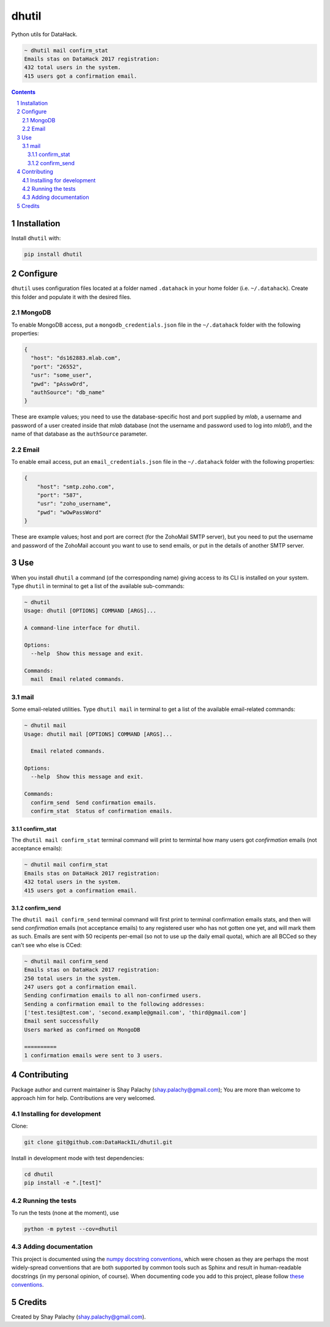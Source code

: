 dhutil
######
|PyPI-Status| |PyPI-Versions| |LICENCE|

Python utils for DataHack.

.. code-block:: bash

  ~ dhutil mail confirm_stat
  Emails stas on DataHack 2017 registration:
  432 total users in the system.
  415 users got a confirmation email.

.. contents::

.. section-numbering::


Installation
============

Install ``dhutil`` with:

.. code-block:: bash

  pip install dhutil


Configure
=========

``dhutil`` uses configuration files located at a folder named ``.datahack`` in your home folder (i.e. ``~/.datahack``). Create this folder and populate it with the desired files.


MongoDB
-------

To enable MongoDB access, put a ``mongodb_credentials.json`` file in the ``~/.datahack`` folder with the following properties:

.. code-block:: json

  {
    "host": "ds162883.mlab.com",
    "port": "26552",
    "usr": "some_user",
    "pwd": "pAsswOrd",
    "authSource": "db_name"
  }

These are example values; you need to use the database-specific host and port supplied by *mlab*, a username and password of a user created inside that *mlab* database (not the username and password used to log into *mlab*!), and the name of that database as the ``authSource`` parameter.


Email
-----

To enable email access, put an ``email_credentials.json`` file in the ``~/.datahack`` folder with the following properties:

.. code-block:: json

  {
      "host": "smtp.zoho.com",
      "port": "587",
      "usr": "zoho_username",
      "pwd": "wOwPassWord"
  }

These are example values; host and port are correct (for the ZohoMail SMTP server), but you need to put the username and password of the ZohoMail account you want to use to send emails, or put in the details of another SMTP server.


Use
===

When you install ``dhutil`` a command (of the corresponding name) giving access to its CLI is installed on your system. Type ``dhutil`` in terminal to get a list of the available sub-commands:

.. code-block:: bash

  ~ dhutil
  Usage: dhutil [OPTIONS] COMMAND [ARGS]...

  A command-line interface for dhutil.

  Options:
    --help  Show this message and exit.

  Commands:
    mail  Email related commands.


mail
----

Some email-related utilities. Type ``dhutil mail`` in terminal to get a list of the available email-related commands:

.. code-block:: bash

  ~ dhutil mail
  Usage: dhutil mail [OPTIONS] COMMAND [ARGS]...

    Email related commands.

  Options:
    --help  Show this message and exit.

  Commands:
    confirm_send  Send confirmation emails.
    confirm_stat  Status of confirmation emails.


confirm_stat
~~~~~~~~~~~~

The ``dhutil mail confirm_stat`` terminal command will print to termintal how many users got *confirmation* emails (not acceptance emails):

.. code-block:: bash

  ~ dhutil mail confirm_stat
  Emails stas on DataHack 2017 registration:
  432 total users in the system.
  415 users got a confirmation email.


confirm_send
~~~~~~~~~~~~

The ``dhutil mail confirm_send`` terminal command will first print to terminal confirmation emails stats, and then will send *confirmation* emails (not acceptance emails) to any registered user who has not gotten one yet, and will mark them as such. Emails are sent with 50 recipents per-email (so not to use up the daily email quota), which are all BCCed so they can't see who else is CCed:

.. code-block:: bash

  ~ dhutil mail confirm_send
  Emails stas on DataHack 2017 registration:
  250 total users in the system.
  247 users got a confirmation email.
  Sending confirmation emails to all non-confirmed users.
  Sending a confirmation email to the following addresses:
  ['test.tesi@test.com', 'second.example@gmail.com', 'third@gmail.com']
  Email sent successfully
  Users marked as confirmed on MongoDB

  ==========
  1 confirmation emails were sent to 3 users.


Contributing
============

Package author and current maintainer is Shay Palachy (shay.palachy@gmail.com); You are more than welcome to approach him for help. Contributions are very welcomed.

Installing for development
--------------------------

Clone:

.. code-block:: bash

  git clone git@github.com:DataHackIL/dhutil.git


Install in development mode with test dependencies:

.. code-block:: bash

  cd dhutil
  pip install -e ".[test]"


Running the tests
-----------------

To run the tests (none at the moment), use

.. code-block:: bash

  python -m pytest --cov=dhutil


Adding documentation
--------------------

This project is documented using the `numpy docstring conventions`_, which were chosen as they are perhaps the most widely-spread conventions that are both supported by common tools such as Sphinx and result in human-readable docstrings (in my personal opinion, of course). When documenting code you add to this project, please follow `these conventions`_.

.. _`numpy docstring conventions`: https://github.com/numpy/numpy/blob/master/doc/HOWTO_DOCUMENT.rst.txt
.. _`these conventions`: https://github.com/numpy/numpy/blob/master/doc/HOWTO_DOCUMENT.rst.txt


Credits
=======
Created by Shay Palachy  (shay.palachy@gmail.com).

.. |PyPI-Status| image:: https://img.shields.io/pypi/v/dhutil.svg
  :target: https://pypi.python.org/pypi/dhutil

.. |PyPI-Versions| image:: https://img.shields.io/pypi/pyversions/dhutil.svg
   :target: https://pypi.python.org/pypi/dhutil

.. |LICENCE| image:: https://img.shields.io/pypi/l/dhutil.svg
  :target: https://pypi.python.org/pypi/dhutil
